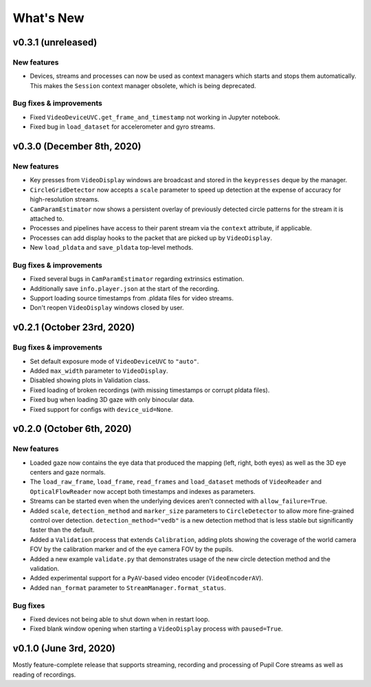 What's New
==========

v0.3.1 (unreleased)
---------------------------

New features
~~~~~~~~~~~~

* Devices, streams and processes can now be used as context managers which
  starts and stops them automatically. This makes the ``Session`` context
  manager obsolete, which is being deprecated.

Bug fixes & improvements
~~~~~~~~~~~~~~~~~~~~~~~~
* Fixed ``VideoDeviceUVC.get_frame_and_timestamp`` not working in Jupyter
  notebook.
* Fixed bug in ``load_dataset`` for accelerometer and gyro streams.


v0.3.0 (December 8th, 2020)
---------------------------

New features
~~~~~~~~~~~~

* Key presses from ``VideoDisplay`` windows are broadcast and stored in the
  ``keypresses`` deque by the manager.
* ``CircleGridDetector`` now accepts a ``scale`` parameter to speed up
  detection at the expense of accuracy for high-resolution streams.
* ``CamParamEstimator`` now shows a persistent overlay of previously detected
  circle patterns for the stream it is attached to.
* Processes and pipelines have access to their parent stream via the
  ``context`` attribute, if applicable.
* Processes can add display hooks to the packet that are picked up by
  ``VideoDisplay``.
* New ``load_pldata`` and ``save_pldata`` top-level methods.

Bug fixes & improvements
~~~~~~~~~~~~~~~~~~~~~~~~

* Fixed several bugs in ``CamParamEstimator`` regarding extrinsics estimation.
* Additionally save ``info.player.json`` at the start of the recording.
* Support loading source timestamps from .pldata files for video streams.
* Don't reopen ``VideoDisplay`` windows closed by user.


v0.2.1 (October 23rd, 2020)
---------------------------

Bug fixes & improvements
~~~~~~~~~~~~~~~~~~~~~~~~

* Set default exposure mode of ``VideoDeviceUVC`` to ``"auto"``.
* Added ``max_width`` parameter to ``VideoDisplay``.
* Disabled showing plots in Validation class.
* Fixed loading of broken recordings (with missing timestamps or corrupt
  pldata files).
* Fixed bug when loading 3D gaze with only binocular data.
* Fixed support for configs with ``device_uid=None``.


v0.2.0 (October 6th, 2020)
--------------------------

New features
~~~~~~~~~~~~

* Loaded gaze now contains the eye data that produced the mapping (left, right,
  both eyes) as well as the 3D eye centers and gaze normals.
* The ``load_raw_frame``, ``load_frame``, ``read_frames`` and ``load_dataset``
  methods of ``VideoReader`` and ``OpticalFlowReader`` now accept both
  timestamps and indexes as parameters.
* Streams can be started even when the underlying devices aren't connected
  with ``allow_failure=True``.
* Added ``scale``, ``detection_method`` and ``marker_size`` parameters to
  ``CircleDetector`` to allow more fine-grained control over detection.
  ``detection_method="vedb"`` is a new detection method that is less stable
  but significantly faster than the default.
* Added a ``Validation`` process that extends ``Calibration``, adding plots
  showing the coverage of the world camera FOV by the calibration marker and
  of the eye camera FOV by the pupils.
* Added a new example ``validate.py`` that demonstrates usage of the new
  circle detection method and the validation.
* Added experimental support for a ``PyAV``-based video encoder
  (``VideoEncoderAV``).
* Added ``nan_format`` parameter to ``StreamManager.format_status``.

Bug fixes
~~~~~~~~~

* Fixed devices not being able to shut down when in restart loop.
* Fixed blank window opening when starting a ``VideoDisplay`` process with
  ``paused=True``.


v0.1.0 (June 3rd, 2020)
-----------------------

Mostly feature-complete release that supports streaming, recording and
processing of Pupil Core streams as well as reading of recordings.

